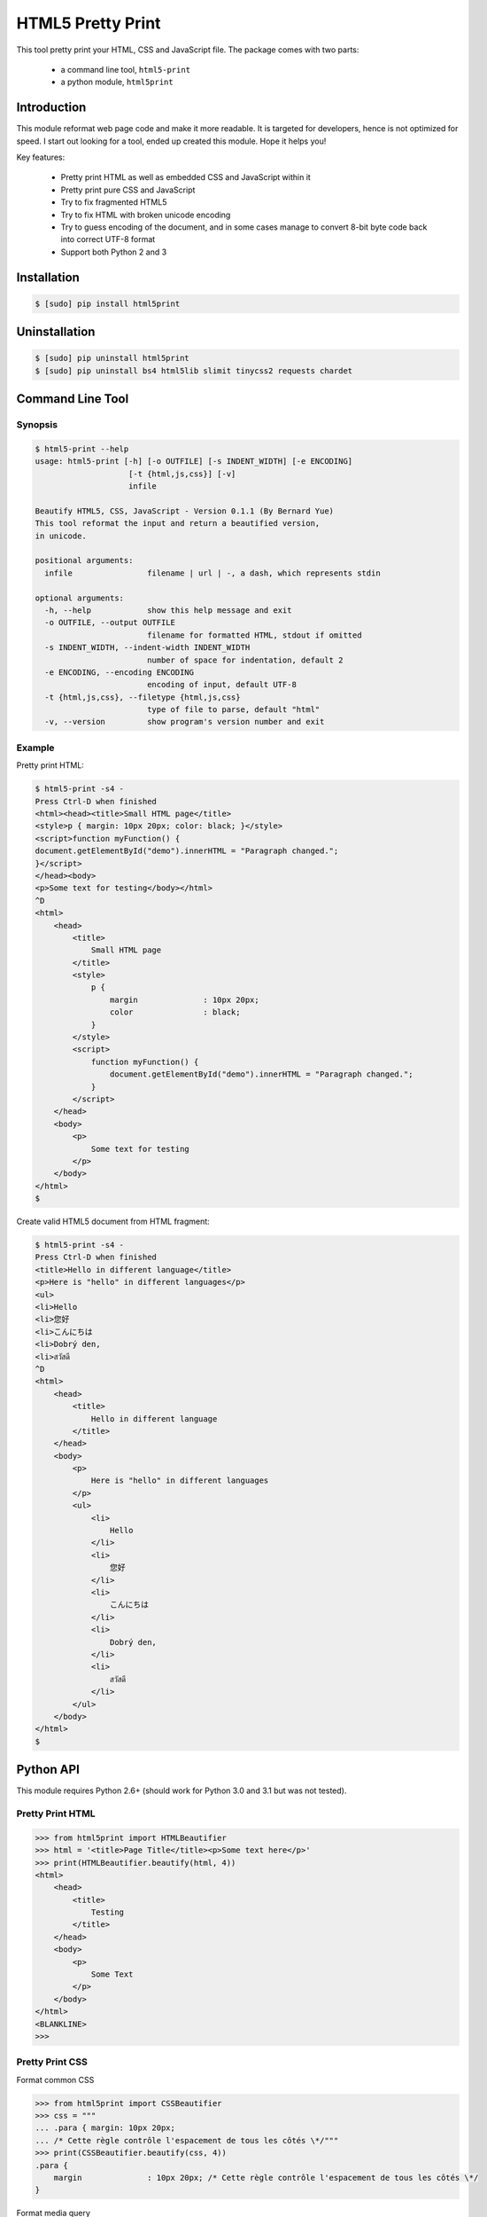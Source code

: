 HTML5 Pretty Print
==================
This tool pretty print your HTML, CSS and JavaScript file.  The package comes
with two parts:

    * a command line tool, ``html5-print``
    * a python module, ``html5print``

.. image:: https://travis-ci.org/berniey/html5print.png?branch=master
   :target: https://travis-ci.org/berniey/html5print

.. image:: https://img.shields.io/badge/version-latest-brightgreen.svg?style=plastic
   :target: https://pypi.python.org/pypi/html5print/
   :alt: Latest Version

.. image:: https://img.shields.io/badge/doc-0.1.1-brightgreen.svg?style=plastic
   :target: https://pythonhosted.org/html5print/
   :alt: Documentation

.. image:: https://raw.githubusercontent.com/berniey/html5print/master/docs/_static/license.png
   :target: https://raw.githubusercontent.com/berniey/html5print/master/LICENSE
   :alt: License


Introduction
------------

This module reformat web page code and make it more readable.  It is targeted
for developers, hence is not optimized for speed.  I start out looking for a
tool, ended up created this module.  Hope it helps you!

Key features:

  * Pretty print HTML as well as embedded CSS and JavaScript within it
  * Pretty print pure CSS and JavaScript
  * Try to fix fragmented HTML5
  * Try to fix HTML with broken unicode encoding
  * Try to guess encoding of the document, and in some cases manage
    to convert 8-bit byte code back into correct UTF-8 format
  * Support both Python 2 and 3


Installation
------------

.. code-block:: sh

    $ [sudo] pip install html5print

Uninstallation
--------------

.. code-block:: sh

    $ [sudo] pip uninstall html5print
    $ [sudo] pip uninstall bs4 html5lib slimit tinycss2 requests chardet


Command Line Tool
-----------------

Synopsis
********

.. code-block:: sh

    $ html5-print --help
    usage: html5-print [-h] [-o OUTFILE] [-s INDENT_WIDTH] [-e ENCODING]
                        [-t {html,js,css}] [-v]
                        infile

    Beautify HTML5, CSS, JavaScript - Version 0.1.1 (By Bernard Yue)
    This tool reformat the input and return a beautified version,
    in unicode.

    positional arguments:
      infile                filename | url | -, a dash, which represents stdin

    optional arguments:
      -h, --help            show this help message and exit
      -o OUTFILE, --output OUTFILE
                            filename for formatted HTML, stdout if omitted
      -s INDENT_WIDTH, --indent-width INDENT_WIDTH
                            number of space for indentation, default 2
      -e ENCODING, --encoding ENCODING
                            encoding of input, default UTF-8
      -t {html,js,css}, --filetype {html,js,css}
                            type of file to parse, default "html"
      -v, --version         show program's version number and exit

Example
*******

Pretty print HTML:

.. code-block:: sh

    $ html5-print -s4 -
    Press Ctrl-D when finished
    <html><head><title>Small HTML page</title>
    <style>p { margin: 10px 20px; color: black; }</style>
    <script>function myFunction() {
    document.getElementById("demo").innerHTML = "Paragraph changed.";
    }</script>
    </head><body>
    <p>Some text for testing</body></html>
    ^D
    <html>
        <head>
            <title>
                Small HTML page
            </title>
            <style>
                p {
                    margin              : 10px 20px;
                    color               : black;
                }
            </style>
            <script>
                function myFunction() {
                    document.getElementById("demo").innerHTML = "Paragraph changed.";
                }
            </script>
        </head>
        <body>
            <p>
                Some text for testing
            </p>
        </body>
    </html>
    $

Create valid HTML5 document from HTML fragment:

.. code-block:: sh

    $ html5-print -s4 -
    Press Ctrl-D when finished
    <title>Hello in different language</title>
    <p>Here is "hello" in different languages</p>
    <ul>
    <li>Hello
    <li>您好
    <li>こんにちは
    <li>Dobrý den,
    <li>สวัสดี
    ^D
    <html>
        <head>
            <title>
                Hello in different language
            </title>
        </head>
        <body>
            <p>
                Here is "hello" in different languages
            </p>
            <ul>
                <li>
                    Hello
                </li>
                <li>
                    您好
                </li>
                <li>
                    こんにちは
                </li>
                <li>
                    Dobrý den,
                </li>
                <li>
                    สวัสดี
                </li>
            </ul>
        </body>
    </html>
    $

Python API
----------

This module requires Python 2.6+ (should work for Python
3.0 and 3.1 but was not tested).

Pretty Print HTML
*****************

.. code-block:: pycon

    >>> from html5print import HTMLBeautifier
    >>> html = '<title>Page Title</title><p>Some text here</p>'
    >>> print(HTMLBeautifier.beautify(html, 4))
    <html>
        <head>
            <title>
                Testing
            </title>
        </head>
        <body>
            <p>
                Some Text
            </p>
        </body>
    </html>
    <BLANKLINE>
    >>>

Pretty Print CSS
****************

Format common CSS

.. code-block:: pycon

    >>> from html5print import CSSBeautifier
    >>> css = """
    ... .para { margin: 10px 20px;
    ... /* Cette règle contrôle l'espacement de tous les côtés \*/"""
    >>> print(CSSBeautifier.beautify(css, 4))
    .para {
        margin              : 10px 20px; /* Cette règle contrôle l'espacement de tous les côtés \*/
    }

Format media query

.. code-block:: pycon

    >>> from html5print import CSSBeautifier
    >>> css = '''@media (-webkit-min-device-pixel-ratio:0) {
    ... h2.collapse { margin: -22px 0 22px 18px;
    ... }
    ... ::i-block-chrome, h2.collapse { margin: 0 0 22px 0; } }
    ... '''
    >>> print(CSSBeautifier.beautify(css, 4))
    @media (-webkit-min-device-pixel-ratio:0) {
        h2.collapse {
            margin              : -22px 0 22px 18px;
        }
        ::i-block-chrome, h2.collapse {
            margin              : 0 0 22px 0;
        }
    }

Pretty Print JavaScript
***********************

.. code-block:: pycon

    >>> from html5print import JSBeautifier
    >>> js = '''
    ... "use strict"; /* Des bribes de commentaires ici et là \*/
    ... function MSIsPlayback() { try { return parent && parent.WebPlayer }
    ... catch (e) { return !1 } }
    ... '''
    >>> print(JSBeautifier.beautify(js, 4))
    "use strict"; /* Des bribes de commentaires ici et là \*/

    function MSIsPlayback() {
        try {
            return parent && parent.WebPlayer
        } catch (e) {
            return !1
        }
    }


Testing
-------
The module uses `pytest <http://pytest.org/latest/>`_.  Use pip to install `pytest`.

.. code-block:: sh

    $ [sudo] pip install pytest

Then run test as normal.

.. code-block:: sh

    $ tar zxf html5print-0.1.1.tar.gz
    $ cd html5print-0.1.1
    $ python setup.py test


License
-------
This module is distributed under Apache License Version 2.0.


